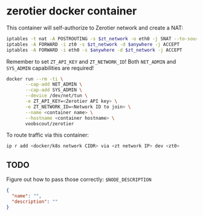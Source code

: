 * zerotier docker container
  This container will self-authorize to Zerotier network and create a NAT:
  #+BEGIN_SRC sh
    iptables -t nat -A POSTROUTING -s $zt_network -o eth0 -j SNAT --to-source $eth0_ipaddr
    iptables -A FORWARD -i zt0 -s $zt_network -d $anywhere -j ACCEPT
    iptables -A FORWARD -i eth0 -s $anywhere -d $zt_network -j ACCEPT
  #+END_SRC

  Remember to set ~ZT_API_KEY~ and ~ZT_NETWORK_ID~!
  Both ~NET_ADMIN~ and ~SYS_ADMIN~ capabilities are required!

  #+BEGIN_SRC sh
    docker run --rm -ti \
           --cap-add NET_ADMIN \
           --cap-add SYS_ADMIN \
           --device /dev/net/tun \
           -e ZT_API_KEY=<Zerotier API key> \
           -e ZT_NETWORK_ID=<Network ID to join> \
           --name <container name> \
           --hostname <container hostname> \
           voobscout/zerotier
  #+END_SRC

  To route traffic via this container:

  #+BEGIN_SRC sh
    ip r add <docker/k8s network CIDR> via <zt network IP> dev <zt0>
  #+END_SRC
** TODO
   Figure out how to pass those correctly:
   ~$NODE_DESCRIPTION~
   #+BEGIN_SRC json
     {
       "name": "",
       "description": ""
     }
   #+END_SRC
